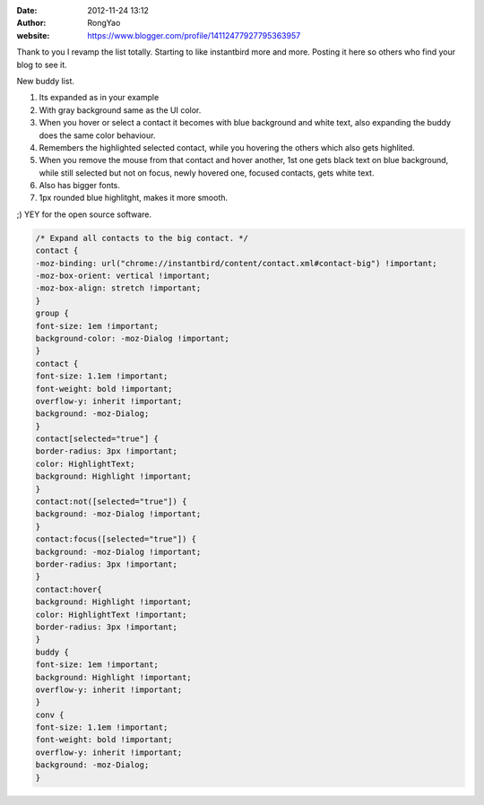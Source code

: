 :date: 2012-11-24 13:12
:author: RongYao
:website: https://www.blogger.com/profile/14112477927795363957

Thank to you I revamp the list totally. Starting to like instantbird more and
more. Posting it here so others who find your blog to see it.

New buddy list.

1. Its expanded as in your example
2. With gray background same as the UI color.
3. When you hover or select a contact it becomes with blue background and white
   text, also expanding the buddy does the same color behaviour.
4. Remembers the highlighted selected contact, while you hovering the others
   which also gets highlited.
5. When you remove the mouse from that contact and hover another, 1st one gets
   black text on blue background, while still selected but not on focus, newly
   hovered one, focused contacts, gets white text.
6. Also has bigger fonts.
7. 1px rounded blue highlitght, makes it more smooth.

;)
YEY for the open source software.

.. code-block:: css

    /* Expand all contacts to the big contact. */
    contact {
    -moz-binding: url("chrome://instantbird/content/contact.xml#contact-big") !important;
    -moz-box-orient: vertical !important;
    -moz-box-align: stretch !important;
    }
    group {
    font-size: 1em !important;
    background-color: -moz-Dialog !important;
    }
    contact {
    font-size: 1.1em !important;
    font-weight: bold !important;
    overflow-y: inherit !important;
    background: -moz-Dialog;
    }
    contact[selected="true"] {
    border-radius: 3px !important;
    color: HighlightText;
    background: Highlight !important;
    }
    contact:not([selected="true"]) {
    background: -moz-Dialog !important;
    }
    contact:focus([selected="true"]) {
    background: -moz-Dialog !important;
    border-radius: 3px !important;
    }
    contact:hover{
    background: Highlight !important;
    color: HighlightText !important;
    border-radius: 3px !important;
    }
    buddy {
    font-size: 1em !important;
    background: Highlight !important;
    overflow-y: inherit !important;
    }
    conv {
    font-size: 1.1em !important;
    font-weight: bold !important;
    overflow-y: inherit !important;
    background: -moz-Dialog;
    }
